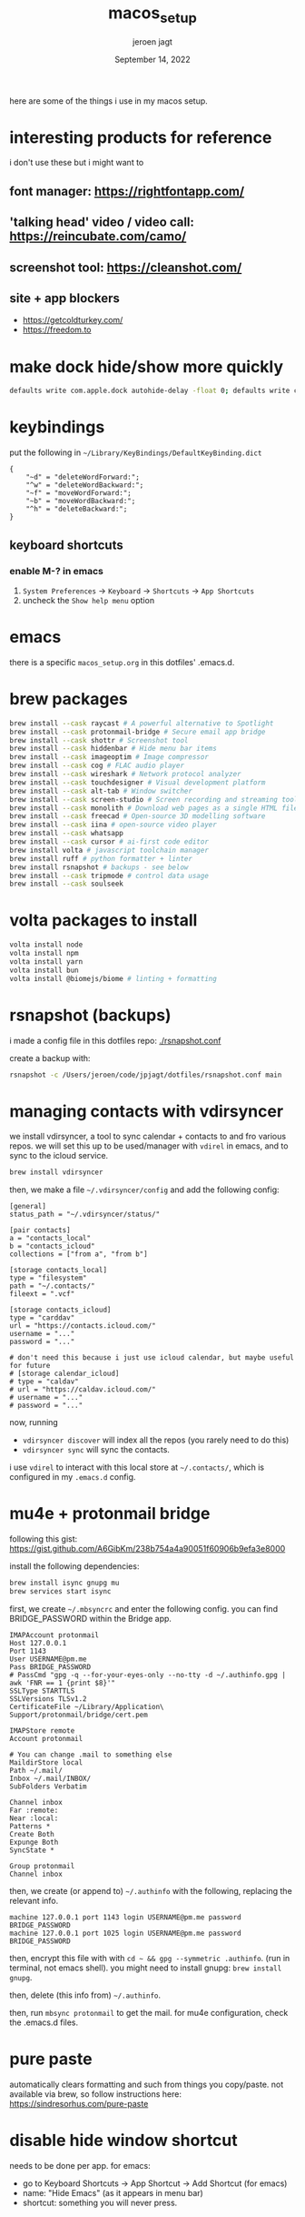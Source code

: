 #+TITLE: macos_setup
#+BIND: org-export-use-babel nil
#+AUTHOR: jeroen jagt
#+EMAIL: <jpjagt@pm.me>
#+DATE: September 14, 2022
#+LATEX: \setlength\parindent{0pt}
#+LATEX_HEADER: \usepackage{minted}
#+LATEX_HEADER: \usepackage[margin=1.2in]{geometry}
#+LATEX_HEADER: \usepackage{mathpazo}
#+LATEX_HEADER: \usepackage{adjustbox}
#+LATEX_HEADER_EXTRA:  \usepackage{mdframed}
#+LATEX_HEADER_EXTRA: \BeforeBeginEnvironment{minted}{\begin{mdframed}}
#+LATEX_HEADER_EXTRA: \AfterEndEnvironment{minted}{\end{mdframed}}
#+LATEX_HEADER_EXTRA: \BeforeBeginEnvironment{tabular}{\begin{adjustbox}{center}}
#+LATEX_HEADER_EXTRA: \AfterEndEnvironment{tabular}{\end{adjustbox}}
#+MACRO: NEWLINE @@latex:\\@@ @@html:<br>@@
#+PROPERTY: header-args :exports both :session macos_setup :cache :results value
#+OPTIONS: ^:nil
#+LATEX_COMPILER: pdflatex

here are some of the things i use in my macos setup.

* interesting products for reference

i don't use these but i might want to

** font manager: https://rightfontapp.com/

** 'talking head' video / video call: https://reincubate.com/camo/

** screenshot tool: https://cleanshot.com/

** site + app blockers

- https://getcoldturkey.com/
- https://freedom.to

* make dock hide/show more quickly

#+BEGIN_SRC sh
defaults write com.apple.dock autohide-delay -float 0; defaults write com.apple.dock autohide-time-modifier -int 0;killall Dock
#+END_SRC

* keybindings

put the following in =~/Library/KeyBindings/DefaultKeyBinding.dict=

#+BEGIN_SRC
{
    "~d" = "deleteWordForward:";
    "^w" = "deleteWordBackward:";
    "~f" = "moveWordForward:";
    "~b" = "moveWordBackward:";
    "^h" = "deleteBackward:";
}
#+END_SRC

** keyboard shortcuts

*** enable M-? in emacs

1. =System Preferences= -> =Keyboard= -> =Shortcuts= -> =App Shortcuts=
2. uncheck the =Show help menu= option

* emacs

there is a specific =macos_setup.org= in this dotfiles' .emacs.d.

* brew packages

#+BEGIN_SRC sh
brew install --cask raycast # A powerful alternative to Spotlight
brew install --cask protonmail-bridge # Secure email app bridge
brew install --cask shottr # Screenshot tool
brew install --cask hiddenbar # Hide menu bar items
brew install --cask imageoptim # Image compressor
brew install --cask cog # FLAC audio player
brew install --cask wireshark # Network protocol analyzer
brew install --cask touchdesigner # Visual development platform
brew install --cask alt-tab # Window switcher
brew install --cask screen-studio # Screen recording and streaming tool
brew install --cask monolith # Download web pages as a single HTML file
brew install --cask freecad # Open-source 3D modelling software
brew install --cask iina # open-source video player
brew install --cask whatsapp
brew install --cask cursor # ai-first code editor
brew install volta # javascript toolchain manager
brew install ruff # python formatter + linter
brew install rsnapshot # backups - see below
brew install --cask tripmode # control data usage
brew install --cask soulseek
#+END_SRC

* volta packages to install

#+BEGIN_SRC sh
volta install node
volta install npm
volta install yarn
volta install bun
volta install @biomejs/biome # linting + formatting
#+END_SRC

* rsnapshot (backups)

i made a config file in this dotfiles repo: [[./rsnapshot.conf]]

create a backup with:

#+BEGIN_SRC sh
rsnapshot -c /Users/jeroen/code/jpjagt/dotfiles/rsnapshot.conf main
#+END_SRC

* managing contacts with vdirsyncer

we install vdirsyncer, a tool to sync calendar + contacts to and fro various
repos. we will set this up to be used/manager with =vdirel= in emacs, and to
sync to the icloud service.

#+BEGIN_SRC sh
brew install vdirsyncer
#+END_SRC

then, we make a file =~/.vdirsyncer/config= and add the following config:

#+BEGIN_EXAMPLE
[general]
status_path = "~/.vdirsyncer/status/"

[pair contacts]
a = "contacts_local"
b = "contacts_icloud"
collections = ["from a", "from b"]

[storage contacts_local]
type = "filesystem"
path = "~/.contacts/"
fileext = ".vcf"

[storage contacts_icloud]
type = "carddav"
url = "https://contacts.icloud.com/"
username = "..."
password = "..."

# don't need this because i just use icloud calendar, but maybe useful for future
# [storage calendar_icloud]
# type = "caldav"
# url = "https://caldav.icloud.com/"
# username = "..."
# password = "..."
#+END_EXAMPLE

now, running
- =vdirsyncer discover= will index all the repos (you rarely need to do
  this)
- =vdirsyncer sync= will sync the contacts.

i use =vdirel= to interact with this local store at =~/.contacts/=, which is
configured in my =.emacs.d= config.

* mu4e + protonmail bridge

following this gist: https://gist.github.com/A6GibKm/238b754a4a90051f60906b9efa3e8000

install the following dependencies:

#+BEGIN_SRC sh
brew install isync gnupg mu
brew services start isync
#+END_SRC

first, we create =~/.mbsyncrc= and enter the following config. you can find
BRIDGE_PASSWORD within the Bridge app.

#+BEGIN_EXAMPLE
IMAPAccount protonmail
Host 127.0.0.1
Port 1143
User USERNAME@pm.me
Pass BRIDGE_PASSWORD
# PassCmd "gpg -q --for-your-eyes-only --no-tty -d ~/.authinfo.gpg | awk 'FNR == 1 {print $8}'"
SSLType STARTTLS
SSLVersions TLSv1.2
CertificateFile ~/Library/Application\ Support/protonmail/bridge/cert.pem

IMAPStore remote
Account protonmail

# You can change .mail to something else
MaildirStore local
Path ~/.mail/
Inbox ~/.mail/INBOX/
SubFolders Verbatim

Channel inbox
Far :remote:
Near :local:
Patterns *
Create Both
Expunge Both
SyncState *

Group protonmail
Channel inbox
#+END_EXAMPLE

then, we create (or append to) =~/.authinfo= with the following, replacing the
relevant info.

#+BEGIN_EXAMPLE
machine 127.0.0.1 port 1143 login USERNAME@pm.me password BRIDGE_PASSWORD
machine 127.0.0.1 port 1025 login USERNAME@pm.me password BRIDGE_PASSWORD
#+END_EXAMPLE

then, encrypt this file with with =cd ~ && gpg --symmetric .authinfo=. (run in
terminal, not emacs shell). you might need to install gnupg: =brew install
gnupg=.

then, delete (this info from) =~/.authinfo=.

then, run =mbsync protonmail= to get the mail. for mu4e configuration, check
the .emacs.d files.

* pure paste

automatically clears formatting and such from things you copy/paste. not
available via brew, so follow instructions here: https://sindresorhus.com/pure-paste

* disable hide window shortcut

needs to be done per app. for emacs:
- go to Keyboard Shortcuts -> App Shortcut -> Add Shortcut (for emacs)
- name: "Hide Emacs" (as it appears in menu bar)
- shortcut: something you will never press.

* reverse engineering

** charlesproxy

https://www.charlesproxy.com/latest-release/download.do

** ios apps

- hopperapp
- http://stevenygard.com/projects/class-dump/

* settings from youtube video

this video has some nice setting changes:

https://www.youtube.com/watch?v=Kft9Y33oc2I

* cog folder

the app =cog= can only open one folder. let's create symlinks to the actual
audio directories.

#+BEGIN_SRC sh
mkdir -p ~/cog-files
mkdir -p ~/cog-files/chinese

ln -s "/Users/jeroen/Documents/projects/chinese/chinese-textbook-1-audio" ~/cog-files/chinese/textbook-1
ln -s "/Users/jeroen/torrents/Takashi Kokubo" ~/cog-files/takashi-kokubo
#+END_SRC

* cloud (menu bar timer)

https://github.com/YYUUGGOO/Cloud

* cyan.graphics

image color converter etc

https://github.com/rodlie/cyan/releases/tag/1.2.4

* insert current date, etc

Recently, I converted to using ISO-8601 formatted dates as much as possible, e.g. `2020-06-12`. As a meme, I hope this catches on. Dates written this way are internationally recognizable, no confusion over `mm/dd/yy` or `dd/mm/yy`. They are sortable. And, when used consistently, they are easy to search; no worries about case sensitivity, or Jun/June spellings. Don’t take my word for it, though. [Randall Munroe](https://xkcd.com/1179/) agrees. So does [GitLab](https://about.gitlab.com/handbook/communication/#writing-style-guidelines).

Here's how to create a keyboard shortcut to insert the current date formatted as ISO-8601.

1. Launch Automator, and create a new Service.

2. This particular service receives no input.

3. Drag in Run AppleScript to the service.

4. The script I used to insert a date is:

```
on run {input, parameters}
        tell application "System Events"
                set _Date to (current date)
                set yyymmdd to (year of _Date as text) & "-" & ¬
                        text -2 thru -1 of ("00" & ((month of _Date) as integer)) & "-" & ¬
                        text -2 thru -1 of ("00" & ((day of _Date) as integer))
                keystroke yyymmdd
        end tell
end run
```

5. Save the service and remember the name.

6. Open System Preferences > Keyboard > Shortcuts and map the service to a
   useful keyboard shortcut. I use `Control`+`Option`+`Command`+`d`, because it
   doesn't overlap with any of my existing app shortcuts.

7. If the shortcut doesn't trigger in some apps, open System Preferences >
   Seciruty & Privacy > Accessibility and grant access to each app you want to
   allow to use the shortcut.

* spicetify - spotify extender

#+BEGIN_SRC sh
curl -fsSL https://raw.githubusercontent.com/spicetify/cli/main/install.sh | sh
npx degit spicetify/spicetify-themes ~/.config/spicetify/Themes
npx degit Sowgro/betterLibrary/CustomApps/betterLibrary ~/.config/spicetify/CustomApps/betterLibrary
#+END_SRC

usage:

#+BEGIN_SRC sh
spicetify config custom_apps betterLibrary
spicetify config extensions keyboardShortcut spicetify-marketplace
spicetify backup apply enable-devtools
#+END_SRC
